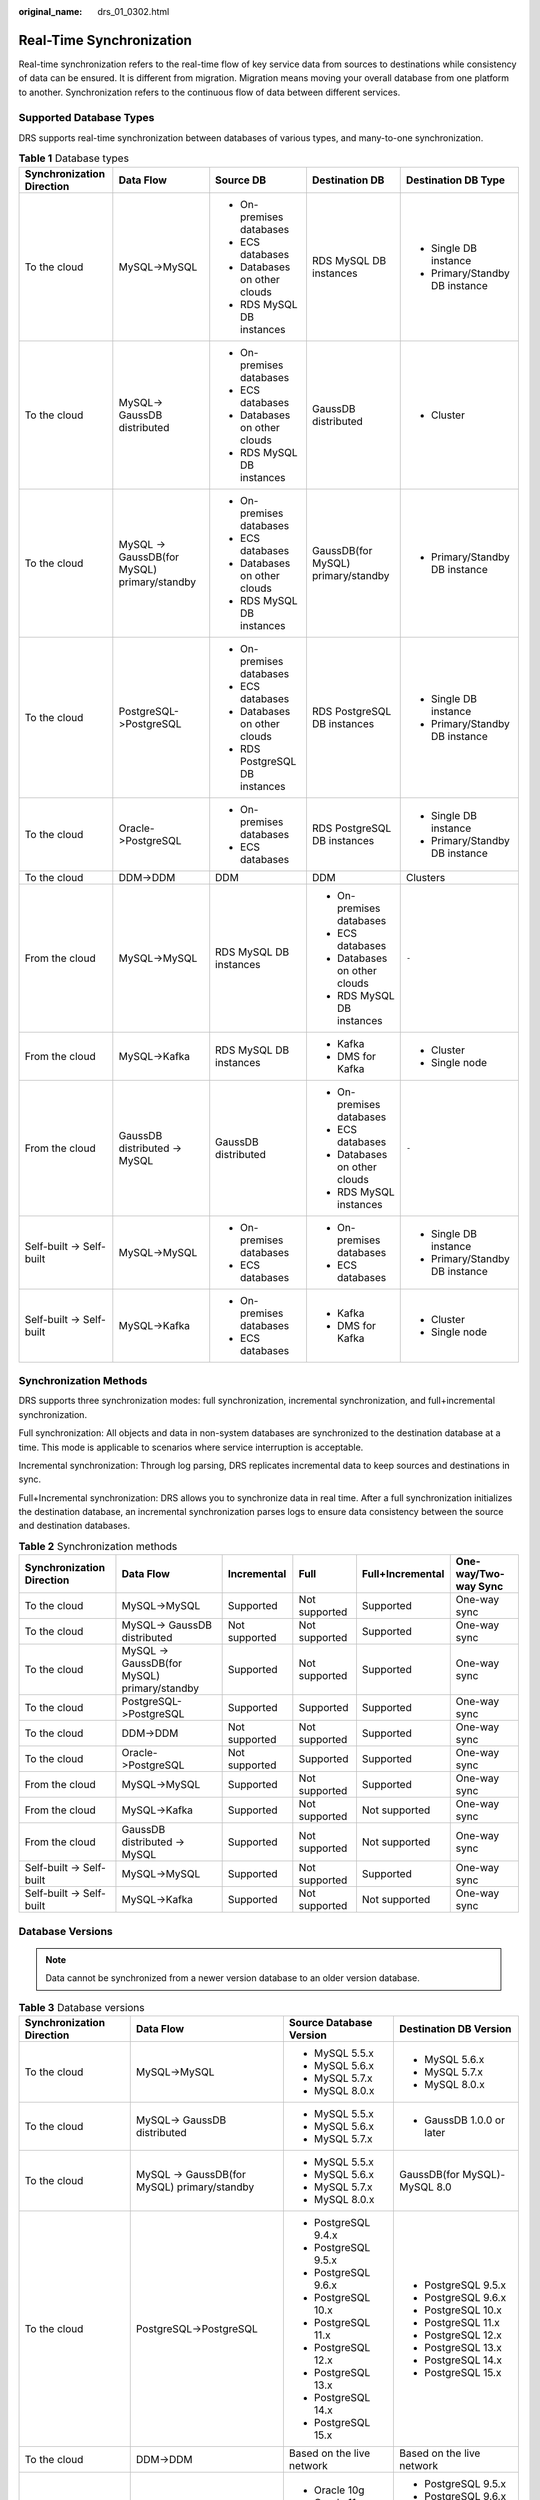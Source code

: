 :original_name: drs_01_0302.html

.. _drs_01_0302:

Real-Time Synchronization
=========================

Real-time synchronization refers to the real-time flow of key service data from sources to destinations while consistency of data can be ensured. It is different from migration. Migration means moving your overall database from one platform to another. Synchronization refers to the continuous flow of data between different services.

Supported Database Types
------------------------

DRS supports real-time synchronization between databases of various types, and many-to-one synchronization.

.. table:: **Table 1** Database types

   +---------------------------+---------------------------------------------+--------------------------------+------------------------------------+--------------------------------+
   | Synchronization Direction | Data Flow                                   | Source DB                      | Destination DB                     | Destination DB Type            |
   +===========================+=============================================+================================+====================================+================================+
   | To the cloud              | MySQL->MySQL                                | -  On-premises databases       | RDS MySQL DB instances             | -  Single DB instance          |
   |                           |                                             | -  ECS databases               |                                    | -  Primary/Standby DB instance |
   |                           |                                             | -  Databases on other clouds   |                                    |                                |
   |                           |                                             | -  RDS MySQL DB instances      |                                    |                                |
   +---------------------------+---------------------------------------------+--------------------------------+------------------------------------+--------------------------------+
   | To the cloud              | MySQL-> GaussDB distributed                 | -  On-premises databases       | GaussDB distributed                | -  Cluster                     |
   |                           |                                             | -  ECS databases               |                                    |                                |
   |                           |                                             | -  Databases on other clouds   |                                    |                                |
   |                           |                                             | -  RDS MySQL DB instances      |                                    |                                |
   +---------------------------+---------------------------------------------+--------------------------------+------------------------------------+--------------------------------+
   | To the cloud              | MySQL -> GaussDB(for MySQL) primary/standby | -  On-premises databases       | GaussDB(for MySQL) primary/standby | -  Primary/Standby DB instance |
   |                           |                                             | -  ECS databases               |                                    |                                |
   |                           |                                             | -  Databases on other clouds   |                                    |                                |
   |                           |                                             | -  RDS MySQL DB instances      |                                    |                                |
   +---------------------------+---------------------------------------------+--------------------------------+------------------------------------+--------------------------------+
   | To the cloud              | PostgreSQL->PostgreSQL                      | -  On-premises databases       | RDS PostgreSQL DB instances        | -  Single DB instance          |
   |                           |                                             | -  ECS databases               |                                    | -  Primary/Standby DB instance |
   |                           |                                             | -  Databases on other clouds   |                                    |                                |
   |                           |                                             | -  RDS PostgreSQL DB instances |                                    |                                |
   +---------------------------+---------------------------------------------+--------------------------------+------------------------------------+--------------------------------+
   | To the cloud              | Oracle->PostgreSQL                          | -  On-premises databases       | RDS PostgreSQL DB instances        | -  Single DB instance          |
   |                           |                                             | -  ECS databases               |                                    | -  Primary/Standby DB instance |
   +---------------------------+---------------------------------------------+--------------------------------+------------------------------------+--------------------------------+
   | To the cloud              | DDM->DDM                                    | DDM                            | DDM                                | Clusters                       |
   +---------------------------+---------------------------------------------+--------------------------------+------------------------------------+--------------------------------+
   | From the cloud            | MySQL->MySQL                                | RDS MySQL DB instances         | -  On-premises databases           | ``-``                          |
   |                           |                                             |                                | -  ECS databases                   |                                |
   |                           |                                             |                                | -  Databases on other clouds       |                                |
   |                           |                                             |                                | -  RDS MySQL DB instances          |                                |
   +---------------------------+---------------------------------------------+--------------------------------+------------------------------------+--------------------------------+
   | From the cloud            | MySQL->Kafka                                | RDS MySQL DB instances         | -  Kafka                           | -  Cluster                     |
   |                           |                                             |                                | -  DMS for Kafka                   | -  Single node                 |
   +---------------------------+---------------------------------------------+--------------------------------+------------------------------------+--------------------------------+
   | From the cloud            | GaussDB distributed -> MySQL                | GaussDB distributed            | -  On-premises databases           | ``-``                          |
   |                           |                                             |                                | -  ECS databases                   |                                |
   |                           |                                             |                                | -  Databases on other clouds       |                                |
   |                           |                                             |                                | -  RDS MySQL instances             |                                |
   +---------------------------+---------------------------------------------+--------------------------------+------------------------------------+--------------------------------+
   | Self-built -> Self-built  | MySQL->MySQL                                | -  On-premises databases       | -  On-premises databases           | -  Single DB instance          |
   |                           |                                             | -  ECS databases               | -  ECS databases                   | -  Primary/Standby DB instance |
   +---------------------------+---------------------------------------------+--------------------------------+------------------------------------+--------------------------------+
   | Self-built -> Self-built  | MySQL->Kafka                                | -  On-premises databases       | -  Kafka                           | -  Cluster                     |
   |                           |                                             | -  ECS databases               | -  DMS for Kafka                   | -  Single node                 |
   +---------------------------+---------------------------------------------+--------------------------------+------------------------------------+--------------------------------+

Synchronization Methods
-----------------------

DRS supports three synchronization modes: full synchronization, incremental synchronization, and full+incremental synchronization.

Full synchronization: All objects and data in non-system databases are synchronized to the destination database at a time. This mode is applicable to scenarios where service interruption is acceptable.

Incremental synchronization: Through log parsing, DRS replicates incremental data to keep sources and destinations in sync.

Full+Incremental synchronization: DRS allows you to synchronize data in real time. After a full synchronization initializes the destination database, an incremental synchronization parses logs to ensure data consistency between the source and destination databases.

.. table:: **Table 2** Synchronization methods

   +---------------------------+---------------------------------------------+---------------+---------------+------------------+----------------------+
   | Synchronization Direction | Data Flow                                   | Incremental   | Full          | Full+Incremental | One-way/Two-way Sync |
   +===========================+=============================================+===============+===============+==================+======================+
   | To the cloud              | MySQL->MySQL                                | Supported     | Not supported | Supported        | One-way sync         |
   +---------------------------+---------------------------------------------+---------------+---------------+------------------+----------------------+
   | To the cloud              | MySQL-> GaussDB distributed                 | Not supported | Not supported | Supported        | One-way sync         |
   +---------------------------+---------------------------------------------+---------------+---------------+------------------+----------------------+
   | To the cloud              | MySQL -> GaussDB(for MySQL) primary/standby | Supported     | Not supported | Supported        | One-way sync         |
   +---------------------------+---------------------------------------------+---------------+---------------+------------------+----------------------+
   | To the cloud              | PostgreSQL->PostgreSQL                      | Supported     | Supported     | Supported        | One-way sync         |
   +---------------------------+---------------------------------------------+---------------+---------------+------------------+----------------------+
   | To the cloud              | DDM->DDM                                    | Not supported | Not supported | Supported        | One-way sync         |
   +---------------------------+---------------------------------------------+---------------+---------------+------------------+----------------------+
   | To the cloud              | Oracle->PostgreSQL                          | Not supported | Supported     | Supported        | One-way sync         |
   +---------------------------+---------------------------------------------+---------------+---------------+------------------+----------------------+
   | From the cloud            | MySQL->MySQL                                | Supported     | Not supported | Supported        | One-way sync         |
   +---------------------------+---------------------------------------------+---------------+---------------+------------------+----------------------+
   | From the cloud            | MySQL->Kafka                                | Supported     | Not supported | Not supported    | One-way sync         |
   +---------------------------+---------------------------------------------+---------------+---------------+------------------+----------------------+
   | From the cloud            | GaussDB distributed -> MySQL                | Supported     | Not supported | Not supported    | One-way sync         |
   +---------------------------+---------------------------------------------+---------------+---------------+------------------+----------------------+
   | Self-built -> Self-built  | MySQL->MySQL                                | Supported     | Not supported | Supported        | One-way sync         |
   +---------------------------+---------------------------------------------+---------------+---------------+------------------+----------------------+
   | Self-built -> Self-built  | MySQL->Kafka                                | Supported     | Not supported | Not supported    | One-way sync         |
   +---------------------------+---------------------------------------------+---------------+---------------+------------------+----------------------+

Database Versions
-----------------

.. note::

   Data cannot be synchronized from a newer version database to an older version database.

.. table:: **Table 3** Database versions

   +---------------------------+---------------------------------------------+---------------------------+------------------------------+
   | Synchronization Direction | Data Flow                                   | Source Database Version   | Destination DB Version       |
   +===========================+=============================================+===========================+==============================+
   | To the cloud              | MySQL->MySQL                                | -  MySQL 5.5.x            | -  MySQL 5.6.x               |
   |                           |                                             | -  MySQL 5.6.x            | -  MySQL 5.7.x               |
   |                           |                                             | -  MySQL 5.7.x            | -  MySQL 8.0.x               |
   |                           |                                             | -  MySQL 8.0.x            |                              |
   +---------------------------+---------------------------------------------+---------------------------+------------------------------+
   | To the cloud              | MySQL-> GaussDB distributed                 | -  MySQL 5.5.x            | -  GaussDB 1.0.0 or later    |
   |                           |                                             | -  MySQL 5.6.x            |                              |
   |                           |                                             | -  MySQL 5.7.x            |                              |
   +---------------------------+---------------------------------------------+---------------------------+------------------------------+
   | To the cloud              | MySQL -> GaussDB(for MySQL) primary/standby | -  MySQL 5.5.x            | GaussDB(for MySQL)-MySQL 8.0 |
   |                           |                                             | -  MySQL 5.6.x            |                              |
   |                           |                                             | -  MySQL 5.7.x            |                              |
   |                           |                                             | -  MySQL 8.0.x            |                              |
   +---------------------------+---------------------------------------------+---------------------------+------------------------------+
   | To the cloud              | PostgreSQL->PostgreSQL                      | -  PostgreSQL 9.4.x       | -  PostgreSQL 9.5.x          |
   |                           |                                             | -  PostgreSQL 9.5.x       | -  PostgreSQL 9.6.x          |
   |                           |                                             | -  PostgreSQL 9.6.x       | -  PostgreSQL 10.x           |
   |                           |                                             | -  PostgreSQL 10.x        | -  PostgreSQL 11.x           |
   |                           |                                             | -  PostgreSQL 11.x        | -  PostgreSQL 12.x           |
   |                           |                                             | -  PostgreSQL 12.x        | -  PostgreSQL 13.x           |
   |                           |                                             | -  PostgreSQL 13.x        | -  PostgreSQL 14.x           |
   |                           |                                             | -  PostgreSQL 14.x        | -  PostgreSQL 15.x           |
   |                           |                                             | -  PostgreSQL 15.x        |                              |
   +---------------------------+---------------------------------------------+---------------------------+------------------------------+
   | To the cloud              | DDM->DDM                                    | Based on the live network | Based on the live network    |
   +---------------------------+---------------------------------------------+---------------------------+------------------------------+
   | To the cloud              | Oracle->PostgreSQL                          | -  Oracle 10g             | -  PostgreSQL 9.5.x          |
   |                           |                                             | -  Oracle 11g             | -  PostgreSQL 9.6.x          |
   |                           |                                             | -  Oracle 12c             | -  PostgreSQL 10.x           |
   |                           |                                             | -  Oracle 18c             | -  PostgreSQL 11.x           |
   |                           |                                             | -  Oracle 19c             | -  PostgreSQL 12.x           |
   |                           |                                             | -  Oracle 21c             | -  PostgreSQL 13.x           |
   |                           |                                             |                           | -  PostgreSQL 14.x           |
   +---------------------------+---------------------------------------------+---------------------------+------------------------------+
   | From the cloud            | MySQL->MySQL                                | -  MySQL 5.6.x            | -  MySQL 5.6.x               |
   |                           |                                             | -  MySQL 5.7.x            | -  MySQL 5.7.x               |
   |                           |                                             | -  MySQL 8.0.x            | -  MySQL 8.0.x               |
   +---------------------------+---------------------------------------------+---------------------------+------------------------------+
   | From the cloud            | MySQL->Kafka                                | -  MySQL 5.6.x            | Kafka 0.11 or later          |
   |                           |                                             | -  MySQL 5.7.x            |                              |
   |                           |                                             | -  MySQL 8.0.x            |                              |
   +---------------------------+---------------------------------------------+---------------------------+------------------------------+
   | From the cloud            | GaussDB distributed -> MySQL                | GaussDB 1.3               | -  MySQL 5.5.x               |
   |                           |                                             |                           | -  MySQL 5.6.x               |
   |                           |                                             |                           | -  MySQL 5.7.x               |
   +---------------------------+---------------------------------------------+---------------------------+------------------------------+
   | Self-built -> Self-built  | MySQL->MySQL                                | -  MySQL 5.5.x            | -  MySQL 5.6.x               |
   |                           |                                             | -  MySQL 5.6.x            | -  MySQL 5.7.x               |
   |                           |                                             | -  MySQL 5.7.x            | -  MySQL 8.0.x               |
   |                           |                                             | -  MySQL 8.0.x            |                              |
   +---------------------------+---------------------------------------------+---------------------------+------------------------------+
   | Self-built -> Self-built  | MySQL->Kafka                                | -  MySQL 5.5.x            | Kafka 0.11 or later          |
   |                           |                                             | -  MySQL 5.6.x            |                              |
   |                           |                                             | -  MySQL 5.7.x            |                              |
   |                           |                                             | -  MySQL 8.0.x            |                              |
   +---------------------------+---------------------------------------------+---------------------------+------------------------------+

Network Types
-------------

DRS supports real-time synchronization through a Virtual Private Cloud (VPC), Virtual Private Network (VPN), Direct Connect, or public network. :ref:`Table 4 <drs_01_0302__en-us_topic_0000001205627793_en-us_topic_0000001193299771_en-us_topic_0000001149354299_table81301656181615>` lists the application scenarios of each network type and required preparations.

.. _drs_01_0302__en-us_topic_0000001205627793_en-us_topic_0000001193299771_en-us_topic_0000001149354299_table81301656181615:

.. table:: **Table 4** Network types

   +-----------------------+---------------------------------------------------------------------------------------------------------+--------------------------------------------------------------------------------------------------------------------------------------------------------------------------------------------------------------------------------------------------------------------------------------------------------------------------------------------------------------------+
   | Network Type          | Application Scenario                                                                                    | Preparations                                                                                                                                                                                                                                                                                                                                                       |
   +=======================+=========================================================================================================+====================================================================================================================================================================================================================================================================================================================================================================+
   | VPC                   | Synchronization between cloud databases in the same region                                              | -  The source and destination databases must be in the same region.                                                                                                                                                                                                                                                                                                |
   |                       |                                                                                                         | -  The source and destination databases can be in either the same VPC or in different VPCs.                                                                                                                                                                                                                                                                        |
   |                       |                                                                                                         | -  If source and destination databases are in the same VPC, they can communicate with each other by default. Therefore, you do not need to configure a security group.                                                                                                                                                                                             |
   |                       |                                                                                                         | -  If the source and destination databases are not in the same VPC, the CIDR blocks of the source and destination databases cannot be duplicated or overlapped, and the source and destination databases are connected through a VPC peering connection. DRS automatically establishes a route through a single IP address when you test the network connectivity. |
   +-----------------------+---------------------------------------------------------------------------------------------------------+--------------------------------------------------------------------------------------------------------------------------------------------------------------------------------------------------------------------------------------------------------------------------------------------------------------------------------------------------------------------+
   | VPN                   | Synchronization from on-premises databases to cloud databases or between cloud databases across regions | Establish a VPN connection between your local data center and the VPC that hosts the destination database. Before synchronization, ensure that the VPN network is accessible.                                                                                                                                                                                      |
   +-----------------------+---------------------------------------------------------------------------------------------------------+--------------------------------------------------------------------------------------------------------------------------------------------------------------------------------------------------------------------------------------------------------------------------------------------------------------------------------------------------------------------+
   | Direct Connect        | Synchronization from on-premises databases to cloud databases or between cloud databases across regions | Use a dedicated network connection to connect your data center to VPCs.                                                                                                                                                                                                                                                                                            |
   +-----------------------+---------------------------------------------------------------------------------------------------------+--------------------------------------------------------------------------------------------------------------------------------------------------------------------------------------------------------------------------------------------------------------------------------------------------------------------------------------------------------------------+
   | Public network        | Synchronization from on-premises or external cloud databases to the destination databases.              | To ensure network connectivity between the source and destination databases, perform the following operations:                                                                                                                                                                                                                                                     |
   |                       |                                                                                                         |                                                                                                                                                                                                                                                                                                                                                                    |
   |                       |                                                                                                         | #. Enable public accessibility.                                                                                                                                                                                                                                                                                                                                    |
   |                       |                                                                                                         |                                                                                                                                                                                                                                                                                                                                                                    |
   |                       |                                                                                                         |    Enable public accessibility for the source database based on your service requirements.                                                                                                                                                                                                                                                                         |
   |                       |                                                                                                         |                                                                                                                                                                                                                                                                                                                                                                    |
   |                       |                                                                                                         | #. Configure security group rules.                                                                                                                                                                                                                                                                                                                                 |
   |                       |                                                                                                         |                                                                                                                                                                                                                                                                                                                                                                    |
   |                       |                                                                                                         |    -  Add the EIPs of the synchronization instance to the whitelist of the source database for inbound traffic.                                                                                                                                                                                                                                                    |
   |                       |                                                                                                         |    -  If destination databases and the synchronization instance are in the same VPC, they can communicate with each other by default. Therefore, you do not need to configure a security group.                                                                                                                                                                    |
   |                       |                                                                                                         |                                                                                                                                                                                                                                                                                                                                                                    |
   |                       |                                                                                                         |    .. note::                                                                                                                                                                                                                                                                                                                                                       |
   |                       |                                                                                                         |                                                                                                                                                                                                                                                                                                                                                                    |
   |                       |                                                                                                         |       -  The IP address on the **Configure Source and Destination Databases** page is the EIP of the synchronization instance.                                                                                                                                                                                                                                     |
   |                       |                                                                                                         |       -  If SSL is not enabled, synchronizing confidential data is not recommended.                                                                                                                                                                                                                                                                                |
   +-----------------------+---------------------------------------------------------------------------------------------------------+--------------------------------------------------------------------------------------------------------------------------------------------------------------------------------------------------------------------------------------------------------------------------------------------------------------------------------------------------------------------+

.. table:: **Table 5** Supported network types

   +---------------------------+---------------------------------------------+---------------+----------------+-----------------------+
   | Synchronization Direction | Data Flow                                   | VPC           | Public Network | VPN or Direct Connect |
   +===========================+=============================================+===============+================+=======================+
   | To the cloud              | MySQL->MySQL                                | Supported     | Supported      | Supported             |
   +---------------------------+---------------------------------------------+---------------+----------------+-----------------------+
   | To the cloud              | MySQL-> GaussDB distributed                 | Supported     | Supported      | Supported             |
   +---------------------------+---------------------------------------------+---------------+----------------+-----------------------+
   | To the cloud              | MySQL -> GaussDB(for MySQL) primary/standby | Supported     | Supported      | Supported             |
   +---------------------------+---------------------------------------------+---------------+----------------+-----------------------+
   | To the cloud              | PostgreSQL->PostgreSQL                      | Supported     | Supported      | Supported             |
   +---------------------------+---------------------------------------------+---------------+----------------+-----------------------+
   | To the cloud              | DDM->DDM                                    | Supported     | Supported      | Supported             |
   +---------------------------+---------------------------------------------+---------------+----------------+-----------------------+
   | To the cloud              | Oracle->PostgreSQL                          | Supported     | Supported      | Supported             |
   +---------------------------+---------------------------------------------+---------------+----------------+-----------------------+
   | From the cloud            | MySQL->MySQL                                | Supported     | Supported      | Supported             |
   +---------------------------+---------------------------------------------+---------------+----------------+-----------------------+
   | From the cloud            | MySQL->Kafka                                | Supported     | Supported      | Supported             |
   +---------------------------+---------------------------------------------+---------------+----------------+-----------------------+
   | From the cloud            | GaussDB distributed -> MySQL                | Not supported | Supported      | Supported             |
   +---------------------------+---------------------------------------------+---------------+----------------+-----------------------+
   | Self-built -> Self-built  | MySQL->MySQL                                | Not supported | Supported      | Supported             |
   +---------------------------+---------------------------------------------+---------------+----------------+-----------------------+
   | Self-built -> Self-built  | MySQL->Kafka                                | Supported     | Supported      | Supported             |
   +---------------------------+---------------------------------------------+---------------+----------------+-----------------------+

Supported Synchronization Objects
---------------------------------

DRS allows you to synchronize different objects. The following table lists the supported objects.

.. table:: **Table 6** Supported synchronization objects

   +---------------------------+---------------------------------------------+-------------+----------------+--------------------------+
   | Synchronization Direction | Data Flow                                   | Table-level | Database-level | Importing an Object File |
   +===========================+=============================================+=============+================+==========================+
   | To the cloud              | MySQL->MySQL                                | Supported   | Supported      | Supported                |
   +---------------------------+---------------------------------------------+-------------+----------------+--------------------------+
   | To the cloud              | MySQL-> GaussDB distributed                 | Supported   | Not supported  | Not supported            |
   +---------------------------+---------------------------------------------+-------------+----------------+--------------------------+
   | To the cloud              | MySQL -> GaussDB(for MySQL) primary/standby | Supported   | Supported      | Supported                |
   +---------------------------+---------------------------------------------+-------------+----------------+--------------------------+
   | To the cloud              | PostgreSQL->PostgreSQL                      | Supported   | Supported      | Supported                |
   +---------------------------+---------------------------------------------+-------------+----------------+--------------------------+
   | To the cloud              | DDM->DDM                                    | Supported   | Supported      | Not supported            |
   +---------------------------+---------------------------------------------+-------------+----------------+--------------------------+
   | To the cloud              | Oracle->PostgreSQL                          | Supported   | Not supported  | Supported                |
   +---------------------------+---------------------------------------------+-------------+----------------+--------------------------+
   | From the cloud            | MySQL->MySQL                                | Supported   | Supported      | Not supported            |
   +---------------------------+---------------------------------------------+-------------+----------------+--------------------------+
   | From the cloud            | MySQL->Kafka                                | Supported   | Supported      | Supported                |
   +---------------------------+---------------------------------------------+-------------+----------------+--------------------------+
   | From the cloud            | GaussDB distributed -> MySQL                | Supported   | Not supported  | Not supported            |
   +---------------------------+---------------------------------------------+-------------+----------------+--------------------------+
   | Self-built -> Self-built  | MySQL->MySQL                                | Supported   | Supported      | Not supported            |
   +---------------------------+---------------------------------------------+-------------+----------------+--------------------------+
   | Self-built -> Self-built  | MySQL->Kafka                                | Supported   | Supported      | Supported                |
   +---------------------------+---------------------------------------------+-------------+----------------+--------------------------+

Advanced Features
-----------------

DRS supports multiple features to ensure successful data synchronization.

.. table:: **Table 7** Advanced features

   +--------------------------------------------------------+--------------------------------------------------------------------------------------------------------------------------------------------------------------------------------------------------------------------------------------------------------------------------------------------------------------------------------------------+
   | Feature                                                | Description                                                                                                                                                                                                                                                                                                                                |
   +========================================================+============================================================================================================================================================================================================================================================================================================================================+
   | Synchronization level                                  | DRS supports database- and table-level synchronization.                                                                                                                                                                                                                                                                                    |
   |                                                        |                                                                                                                                                                                                                                                                                                                                            |
   |                                                        | -  Database-level synchronization refers to a type of synchronization method using database as a unit. You do not need to select tables to be synchronized. New tables in the database are automatically added to the synchronization task.                                                                                                |
   |                                                        | -  Table-level synchronization uses table as a unit, indicating that you need to add new tables to the synchronization task manually.                                                                                                                                                                                                      |
   +--------------------------------------------------------+--------------------------------------------------------------------------------------------------------------------------------------------------------------------------------------------------------------------------------------------------------------------------------------------------------------------------------------------+
   | Mapping object names                                   | Allows the names of synchronization objects (including databases, schemas, tables, and columns) in the source database to be different from those in the destination database. If the synchronization objects in source and destination databases have different names, you can map the source object name to the destination one.         |
   |                                                        |                                                                                                                                                                                                                                                                                                                                            |
   |                                                        | The following objects can be mapped: databases, schemas and tables.                                                                                                                                                                                                                                                                        |
   +--------------------------------------------------------+--------------------------------------------------------------------------------------------------------------------------------------------------------------------------------------------------------------------------------------------------------------------------------------------------------------------------------------------+
   | Dynamically adding or deleting synchronization objects | During data synchronization, you can add or delete synchronization objects as required.                                                                                                                                                                                                                                                    |
   +--------------------------------------------------------+--------------------------------------------------------------------------------------------------------------------------------------------------------------------------------------------------------------------------------------------------------------------------------------------------------------------------------------------+
   | Conflict policy                                        | DRS uses primary key or unique key conflict policies to ensure that tables with primary key or unique constraints in the source database can be synchronized to the destination database as expected.                                                                                                                                      |
   |                                                        |                                                                                                                                                                                                                                                                                                                                            |
   |                                                        | The following conflict policies are supported:                                                                                                                                                                                                                                                                                             |
   |                                                        |                                                                                                                                                                                                                                                                                                                                            |
   |                                                        | -  Ignore                                                                                                                                                                                                                                                                                                                                  |
   |                                                        |                                                                                                                                                                                                                                                                                                                                            |
   |                                                        |    The system will skip the conflicting data and continue the subsequent synchronization process.                                                                                                                                                                                                                                          |
   |                                                        |                                                                                                                                                                                                                                                                                                                                            |
   |                                                        | -  Overwrite                                                                                                                                                                                                                                                                                                                               |
   |                                                        |                                                                                                                                                                                                                                                                                                                                            |
   |                                                        |    Conflicting data will be overwritten.                                                                                                                                                                                                                                                                                                   |
   |                                                        |                                                                                                                                                                                                                                                                                                                                            |
   |                                                        | -  Report error                                                                                                                                                                                                                                                                                                                            |
   |                                                        |                                                                                                                                                                                                                                                                                                                                            |
   |                                                        |    The synchronization task will be stopped and fail.                                                                                                                                                                                                                                                                                      |
   |                                                        |                                                                                                                                                                                                                                                                                                                                            |
   |                                                        | Ignore and overwrite: Synchronization stability is prioritized, so tasks will not be interrupted as data conflicts occur.                                                                                                                                                                                                                  |
   |                                                        |                                                                                                                                                                                                                                                                                                                                            |
   |                                                        | Report error: Data quality is prioritized. Any data conflicts are not allowed, so once a conflict occurs, the synchronization task fails and an error is reported. You need to manually find the cause of the fault. If the task is in the failed state for a long time, the storage space may be used up and the task cannot be restored. |
   +--------------------------------------------------------+--------------------------------------------------------------------------------------------------------------------------------------------------------------------------------------------------------------------------------------------------------------------------------------------------------------------------------------------+
   | Structure synchronization                              | DRS does not provide data structure synchronization as an independent function during real-time synchronization. Instead, it directly synchronizes data and structures to the destination database.                                                                                                                                        |
   +--------------------------------------------------------+--------------------------------------------------------------------------------------------------------------------------------------------------------------------------------------------------------------------------------------------------------------------------------------------------------------------------------------------+
